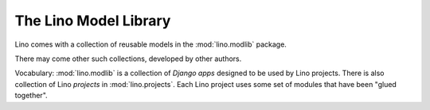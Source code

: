 .. _modlib:

The Lino Model Library 
======================

Lino comes with a collection of reusable models 
in the :mod:`lino.modlib` package.

There may come other such collections, developed by other authors. 

Vocabulary: 
:mod:`lino.modlib` is a collection of *Django apps* 
designed to be used by Lino projects.
There is also collection of Lino *projects* in 
:mod:`lino.projects`.
Each Lino project uses some set of modules that have been "glued together".

